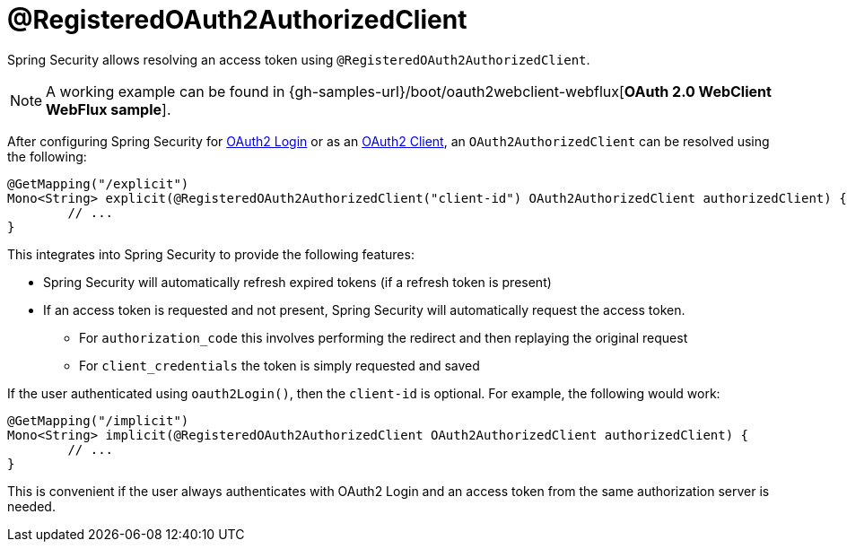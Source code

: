 [[webflux-roac]]
= @RegisteredOAuth2AuthorizedClient

Spring Security allows resolving an access token using `@RegisteredOAuth2AuthorizedClient`.

[NOTE]
====
A working example can be found in {gh-samples-url}/boot/oauth2webclient-webflux[*OAuth 2.0 WebClient WebFlux sample*].
====

After configuring Spring Security for <<webflux-oauth2-login,OAuth2 Login>> or as an <<webflux-oauth2-client,OAuth2 Client>>, an `OAuth2AuthorizedClient` can be resolved using the following:

[source,java]
----
@GetMapping("/explicit")
Mono<String> explicit(@RegisteredOAuth2AuthorizedClient("client-id") OAuth2AuthorizedClient authorizedClient) {
	// ...
}
----

This integrates into Spring Security to provide the following features:

* Spring Security will automatically refresh expired tokens (if a refresh token is present)
* If an access token is requested and not present, Spring Security will automatically request the access token.
** For `authorization_code` this involves performing the redirect and then replaying the original request
** For `client_credentials` the token is simply requested and saved

If the user authenticated using `oauth2Login()`, then the `client-id` is optional.
For example, the following would work:

[source,java]
----
@GetMapping("/implicit")
Mono<String> implicit(@RegisteredOAuth2AuthorizedClient OAuth2AuthorizedClient authorizedClient) {
	// ...
}
----

This is convenient if the user always authenticates with OAuth2 Login and an access token from the same authorization server is needed.

